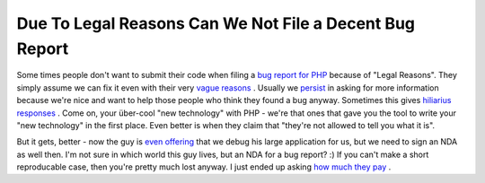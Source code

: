 Due To Legal Reasons Can We Not File a Decent Bug Report
========================================================

.. articleMetaData::
   :Where: Skien, Norway
   :Date: 20050616 1852 CEST
   :Tags: blog, php, work

Some times people don't want to submit their code when filing a `bug report for PHP`_ because of "Legal Reasons". They simply assume we can fix it
even with their very `vague reasons`_ . Usually
we `persist`_ in
asking for more information because we're nice and want to help those
people who think they found a bug anyway. Sometimes this gives `hiliarius responses`_ .
Come on, your über-cool "new technology" with PHP - we're
that ones that gave you the tool to write your "new
technology" in the first place. Even better is when they claim that
"they're not allowed to tell you what it is".

But it gets, better - now the guy is `even offering`_ that we
debug his large application for us, but we need to sign an NDA as well
then. I'm not sure in which world this guy lives, but an NDA for a bug
report? :) If you can't make a short reproducable case, then you're
pretty much lost anyway. I just ended up asking `how much they pay`_ .


.. _`bug report for PHP`: http://news.php.net/php.bugs/80448
.. _`vague reasons`: http://news.php.net/php.bugs/80448
.. _`persist`: http://news.php.net/php.bugs/80450
.. _`hiliarius responses`: http://news.php.net/php.bugs/80451
.. _`even offering`: http://news.php.net/php.bugs/80454
.. _`how much they pay`: http://news.php.net/php.bugs/80455

